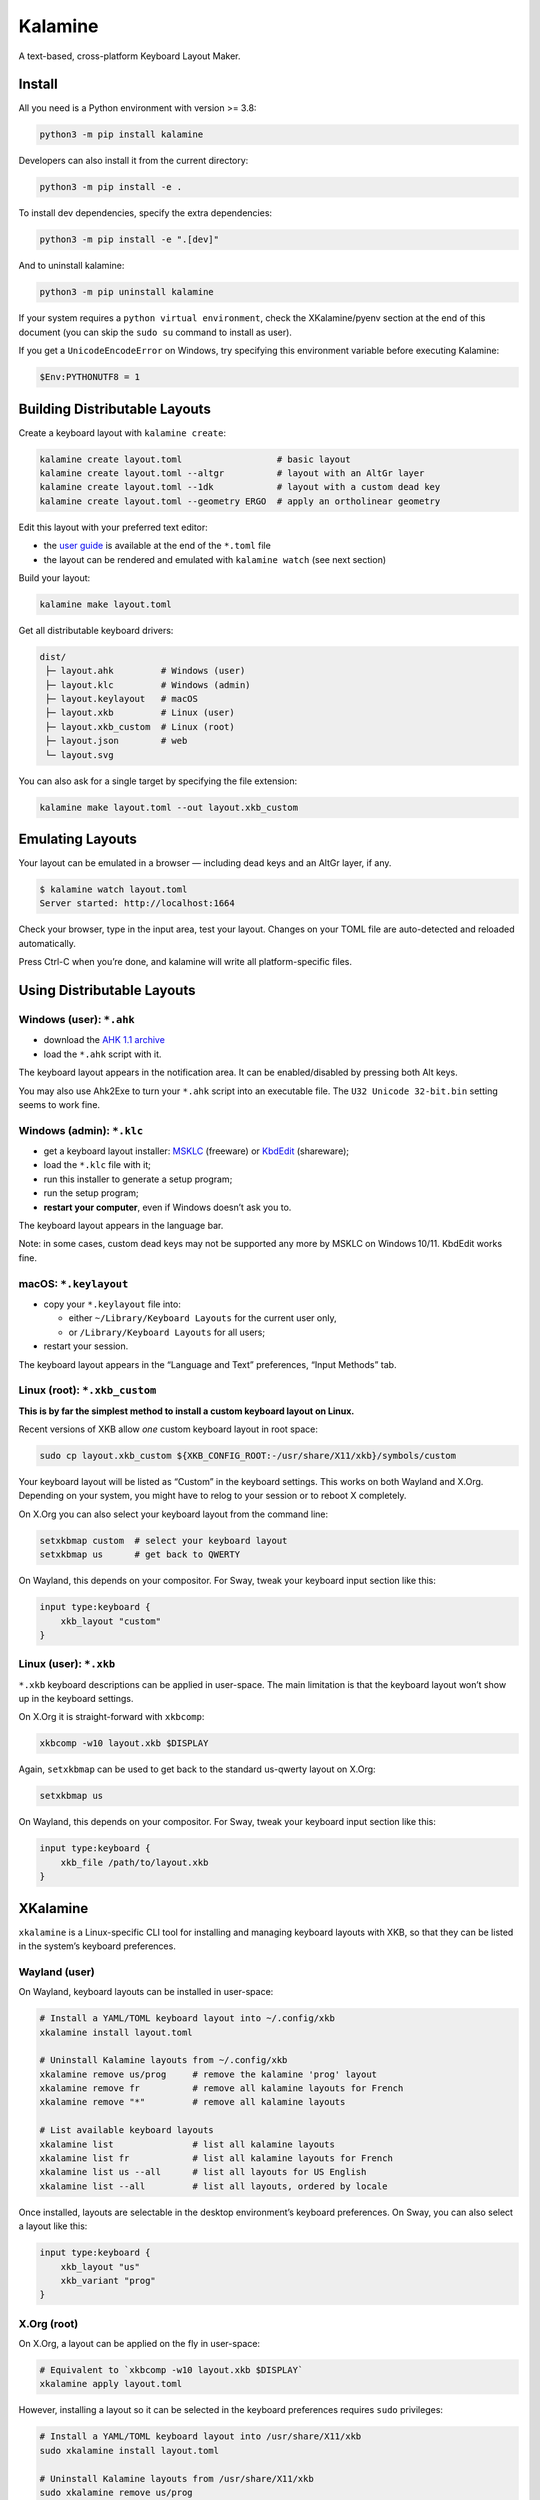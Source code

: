 Kalamine
================================================================================

A text-based, cross-platform Keyboard Layout Maker.


Install
--------------------------------------------------------------------------------

All you need is a Python environment with version >= 3.8:

.. code-block:: bash

   python3 -m pip install kalamine

Developers can also install it from the current directory:

.. code-block:: bash

    python3 -m pip install -e .

To install dev dependencies, specify the extra dependencies:

.. code-block:: bash

    python3 -m pip install -e ".[dev]"

And to uninstall kalamine:

.. code-block:: bash

    python3 -m pip uninstall kalamine


If your system requires a ``python virtual environment``, check the XKalamine/pyenv section at the end of this document (you can skip the ``sudo su`` command to install as user).

If you get a ``UnicodeEncodeError`` on Windows, try specifying this environment variable before executing Kalamine:

.. code-block:: powershell

    $Env:PYTHONUTF8 = 1


Building Distributable Layouts
--------------------------------------------------------------------------------

Create a keyboard layout with ``kalamine create``:

.. code-block:: bash

   kalamine create layout.toml                  # basic layout
   kalamine create layout.toml --altgr          # layout with an AltGr layer
   kalamine create layout.toml --1dk            # layout with a custom dead key
   kalamine create layout.toml --geometry ERGO  # apply an ortholinear geometry

Edit this layout with your preferred text editor:

- the `user guide`_ is available at the end of the ``*.toml`` file
- the layout can be rendered and emulated with ``kalamine watch`` (see next section)

.. _`user guide`: https://github.com/fabi1cazenave/kalamine/tree/master/docs

Build your layout:

.. code-block:: bash

    kalamine make layout.toml

Get all distributable keyboard drivers:

.. code-block:: bash

    dist/
     ├─ layout.ahk         # Windows (user)
     ├─ layout.klc         # Windows (admin)
     ├─ layout.keylayout   # macOS
     ├─ layout.xkb         # Linux (user)
     ├─ layout.xkb_custom  # Linux (root)
     ├─ layout.json        # web
     └─ layout.svg

You can also ask for a single target by specifying the file extension:

.. code-block:: bash

    kalamine make layout.toml --out layout.xkb_custom


Emulating Layouts
--------------------------------------------------------------------------------

Your layout can be emulated in a browser — including dead keys and an AltGr layer, if any.


.. code-block:: bash

    $ kalamine watch layout.toml
    Server started: http://localhost:1664

Check your browser, type in the input area, test your layout. Changes on your TOML file are auto-detected and reloaded automatically.

.. image:: watch.png

Press Ctrl-C when you’re done, and kalamine will write all platform-specific files.


Using Distributable Layouts
--------------------------------------------------------------------------------


Windows (user): ``*.ahk``
`````````````````````````

* download the `AHK 1.1 archive`_
* load the ``*.ahk`` script with it.

The keyboard layout appears in the notification area. It can be enabled/disabled by pressing both Alt keys.

.. _`AHK 1.1 archive`: https://www.autohotkey.com/download/ahk.zip

You may also use Ahk2Exe to turn your ``*.ahk`` script into an executable file. The ``U32 Unicode 32-bit.bin`` setting seems to work fine.


Windows (admin): ``*.klc``
``````````````````````````

* get a keyboard layout installer: MSKLC_ (freeware) or KbdEdit_ (shareware);
* load the ``*.klc`` file with it;
* run this installer to generate a setup program;
* run the setup program;
* :strong:`restart your computer`, even if Windows doesn’t ask you to.

The keyboard layout appears in the language bar.

.. _MSKLC: https://www.microsoft.com/en-us/download/details.aspx?id=102134
.. _KbdEdit: http://www.kbdedit.com/

Note: in some cases, custom dead keys may not be supported any more by MSKLC on Windows 10/11. KbdEdit works fine.


macOS: ``*.keylayout``
``````````````````````

* copy your ``*.keylayout`` file into:

  * either ``~/Library/Keyboard Layouts`` for the current user only,
  * or ``/Library/Keyboard Layouts`` for all users;

* restart your session.

The keyboard layout appears in the “Language and Text” preferences, “Input Methods” tab.


Linux (root): ``*.xkb_custom``
``````````````````````````````

:strong:`This is by far the simplest method to install a custom keyboard layout on Linux.`

Recent versions of XKB allow *one* custom keyboard layout in root space:

.. code-block:: bash

    sudo cp layout.xkb_custom ${XKB_CONFIG_ROOT:-/usr/share/X11/xkb}/symbols/custom

Your keyboard layout will be listed as “Custom” in the keyboard settings.
This works on both Wayland and X.Org. Depending on your system, you might have to relog to your session or to reboot X completely.

On X.Org you can also select your keyboard layout from the command line:

.. code-block:: bash

    setxkbmap custom  # select your keyboard layout
    setxkbmap us      # get back to QWERTY

On Wayland, this depends on your compositor. For Sway, tweak your keyboard input section like this:

.. code-block:: properties

    input type:keyboard {
        xkb_layout "custom"
    }


Linux (user): ``*.xkb``
```````````````````````

``*.xkb`` keyboard descriptions can be applied in user-space. The main limitation is that the keyboard layout won’t show up in the keyboard settings.

On X.Org it is straight-forward with ``xkbcomp``:

.. code-block:: bash

    xkbcomp -w10 layout.xkb $DISPLAY

Again, ``setxkbmap`` can be used to get back to the standard us-qwerty layout on X.Org:

.. code-block:: bash

    setxkbmap us

On Wayland, this depends on your compositor. For Sway, tweak your keyboard input section like this:

.. code-block:: properties

    input type:keyboard {
        xkb_file /path/to/layout.xkb
    }


XKalamine
--------------------------------------------------------------------------------

``xkalamine`` is a Linux-specific CLI tool for installing and managing keyboard layouts with XKB, so that they can be listed in the system’s keyboard preferences.


Wayland (user)
``````````````

On Wayland, keyboard layouts can be installed in user-space:

.. code-block:: bash

    # Install a YAML/TOML keyboard layout into ~/.config/xkb
    xkalamine install layout.toml

    # Uninstall Kalamine layouts from ~/.config/xkb
    xkalamine remove us/prog     # remove the kalamine 'prog' layout
    xkalamine remove fr          # remove all kalamine layouts for French
    xkalamine remove "*"         # remove all kalamine layouts

    # List available keyboard layouts
    xkalamine list               # list all kalamine layouts
    xkalamine list fr            # list all kalamine layouts for French
    xkalamine list us --all      # list all layouts for US English
    xkalamine list --all         # list all layouts, ordered by locale

Once installed, layouts are selectable in the desktop environment’s keyboard preferences. On Sway, you can also select a layout like this:

.. code-block:: properties

    input type:keyboard {
        xkb_layout "us"
        xkb_variant "prog"
    }


X.Org (root)
````````````

On X.Org, a layout can be applied on the fly in user-space:

.. code-block:: bash

    # Equivalent to `xkbcomp -w10 layout.xkb $DISPLAY`
    xkalamine apply layout.toml

However, installing a layout so it can be selected in the keyboard preferences requires ``sudo`` privileges:

.. code-block:: bash

    # Install a YAML/TOML keyboard layout into /usr/share/X11/xkb
    sudo xkalamine install layout.toml

    # Uninstall Kalamine layouts from /usr/share/X11/xkb
    sudo xkalamine remove us/prog
    sudo xkalamine remove fr
    sudo xkalamine remove "*"

Once installed, you can apply a keyboard layout like this:

.. code-block:: bash

   setxkbmap us -variant prog

Note that updating XKB will delete all layouts installed using ``sudo xkalamine install``.

Besides, using ``xkalamine`` with ``sudo`` supposes kalamine has been installed as root — hopefully in a pyenv:

.. code-block:: bash

   python -m venv /path/to/pyenv      # create a pyenv (if you don’t already have one)
   cd /path/to/pyenv/bin
   sudo su                            # get root privileges
   ./python -m pip install kalamine   # install Kalamine in the pyenv (don't forget `./`)
   exit                               # return to standard user status
   cd ~/.local/bin                    # symlink the executables in your $PATH dir
   ln -s /path/to/pyenv/bin/kalamine
   ln -s /path/to/pyenv/bin/xkalamine

Sadly, it seems there’s no way to install keyboard layouts in ``~/.config/xkb`` for X.Org. The system keyboard preferences will probably list user-space kayouts, but they won’t be usable on X.Org.

    If you want custom keymaps on your machine, switch to Wayland (and/or fix any remaining issues preventing you from doing so) instead of hoping this will ever work on X.

    -- `Peter Hutterer`_

.. _`Peter Hutterer`: https://who-t.blogspot.com/2020/09/no-user-specific-xkb-configuration-in-x.html


Resources
`````````

XKB is a tricky piece of software. The following resources might be helpful if you want to dig in:

* https://www.charvolant.org/doug/xkb/html/
* https://wiki.archlinux.org/title/X_keyboard_extension
* https://wiki.archlinux.org/title/Xorg/Keyboard_configuration
* https://github.com/xkbcommon/libxkbcommon/blob/master/doc/keymap-format-text-v1.md


Alternative
--------------------------------------------------------------------------------

https://github.com/39aldo39/klfc
